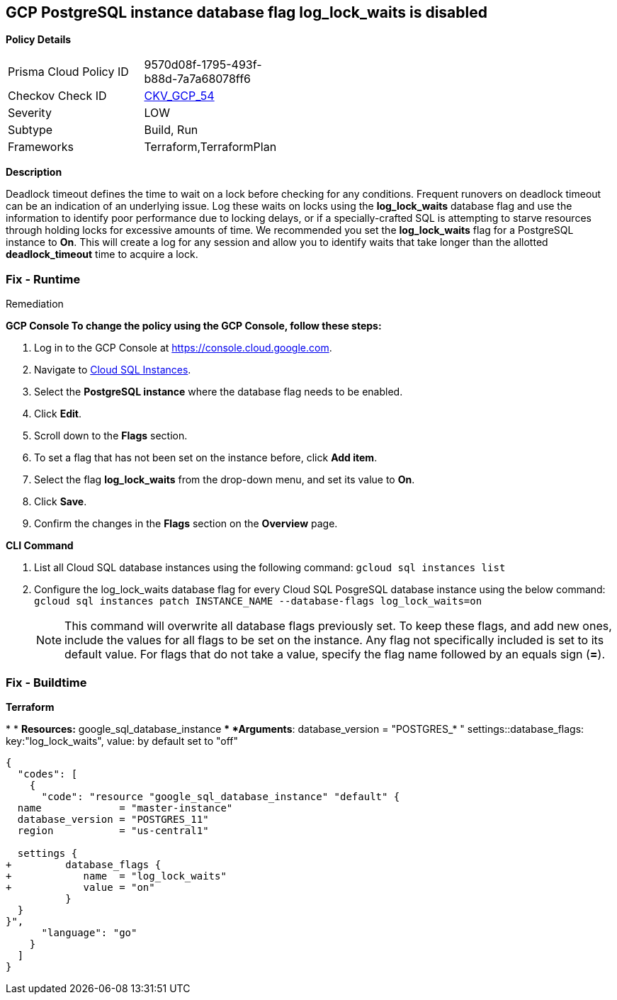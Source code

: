== GCP PostgreSQL instance database flag log_lock_waits is disabled


*Policy Details* 

[width=45%]
[cols="1,1"]
|=== 
|Prisma Cloud Policy ID 
| 9570d08f-1795-493f-b88d-7a7a68078ff6

|Checkov Check ID 
| https://github.com/bridgecrewio/checkov/tree/master/checkov/terraform/checks/resource/gcp/GoogleCloudPostgreSqlLogLockWaits.py[CKV_GCP_54]

|Severity
|LOW

|Subtype
|Build, Run

|Frameworks
|Terraform,TerraformPlan

|=== 



*Description* 


Deadlock timeout defines the time to wait on a lock before checking for any conditions.
Frequent runovers on deadlock timeout can be an indication of an underlying issue.
Log these waits on locks using the *log_lock_waits* database flag and use the information to identify poor performance due to locking delays, or if a specially-crafted SQL is attempting to starve resources through holding locks for excessive amounts of time.
We recommended you set the *log_lock_waits* flag for a PostgreSQL instance to *On*.
This will create a log for any session and allow you to identify waits that take longer than the allotted *deadlock_timeout* time to acquire a lock.

=== Fix - Runtime
Remediation


*GCP Console To change the policy using the GCP Console, follow these steps:* 



. Log in to the GCP Console at https://console.cloud.google.com.

. Navigate to https://console.cloud.google.com/sql/instances[Cloud SQL Instances].

. Select the *PostgreSQL instance* where the database flag needs to be enabled.

. Click *Edit*.

. Scroll down to the *Flags* section.

. To set a flag that has not been set on the instance before, click *Add item*.

. Select the flag *log_lock_waits* from the drop-down menu, and set its value to *On*.

. Click *Save*.

. Confirm the changes in the *Flags* section on the *Overview* page.


*CLI Command* 



. List all Cloud SQL database instances using the following command: `gcloud sql instances list`

. Configure the log_lock_waits database flag for every Cloud SQL PosgreSQL database instance using the below command: `gcloud sql instances patch INSTANCE_NAME --database-flags log_lock_waits=on`
+
[NOTE]
====
This command will overwrite all database flags previously set. To keep these flags, and add new ones, include the values for all flags to be set on the instance.
 Any flag not specifically included is set to its default value.
 For flags that do not take a value, specify the flag name followed by an equals sign (*=*).
====

=== Fix - Buildtime


*Terraform* 


*
* *Resources:* google_sql_database_instance
** *Arguments*:  database_version = "POSTGRES_* " settings::database_flags: key:"log_lock_waits", value:  by default set to "off"


[source,go]
----
{
  "codes": [
    {
      "code": "resource "google_sql_database_instance" "default" {
  name             = "master-instance"
  database_version = "POSTGRES_11"
  region           = "us-central1"

  settings {
+         database_flags {
+            name  = "log_lock_waits"
+            value = "on"
          }
  }
}",
      "language": "go"
    }
  ]
}
----
